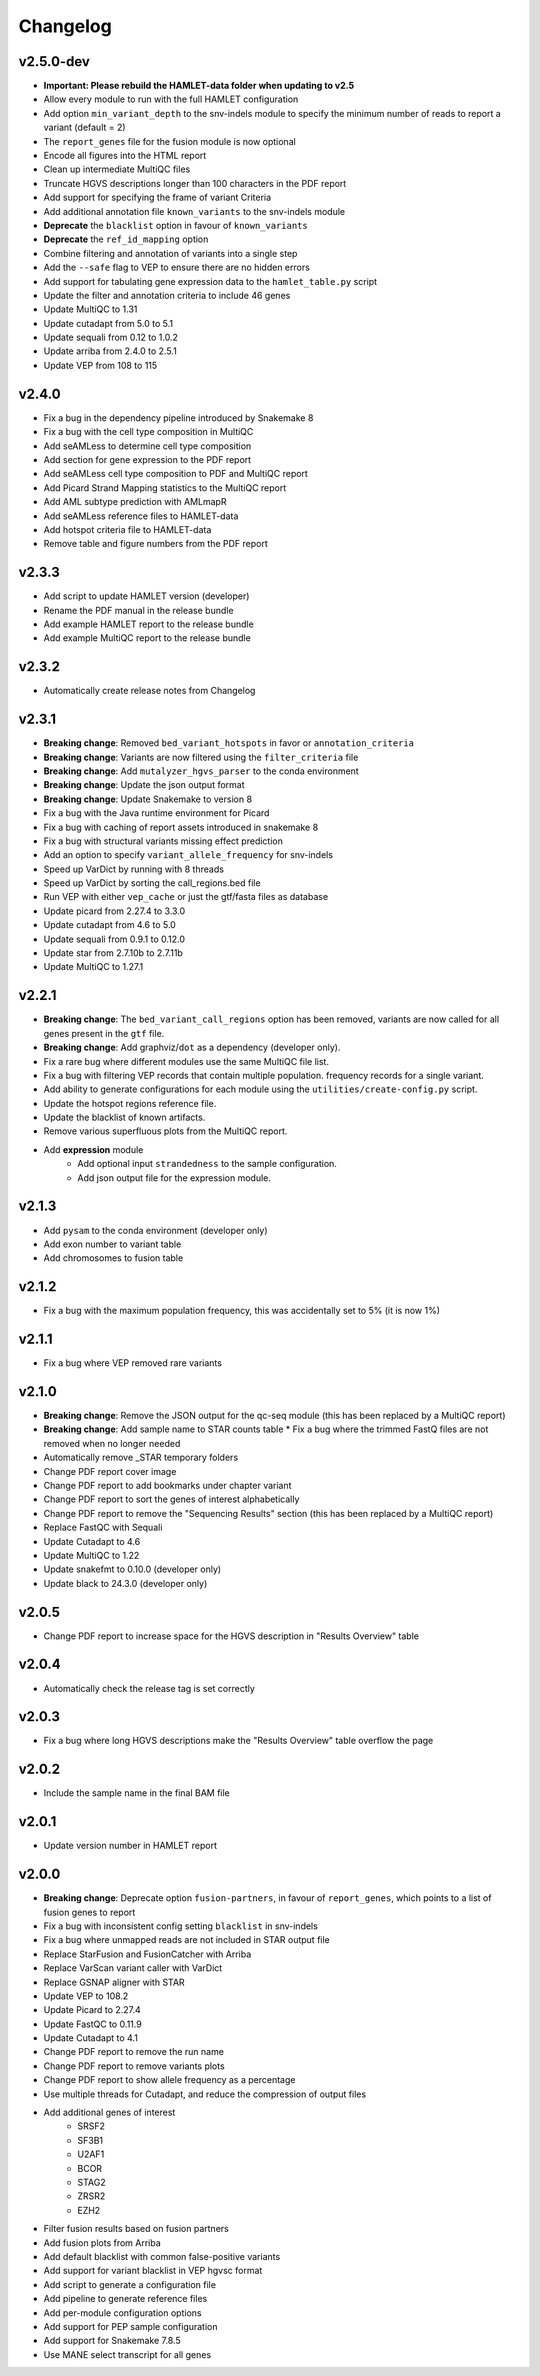 #########
Changelog
#########

.. Newest changes should be on top.

..  This document is user facing. Please word the changes in such a way
.. that users understand how the changes affect the new version.

**********
v2.5.0-dev
**********

* **Important: Please rebuild the HAMLET-data folder when updating to v2.5**
* Allow every module to run with the full HAMLET configuration
* Add option ``min_variant_depth`` to the snv-indels module to specify the
  minimum number of reads to report a variant (default = 2)
* The ``report_genes`` file for the fusion module is now optional
* Encode all figures into the HTML report
* Clean up intermediate MultiQC files
* Truncate HGVS descriptions longer than 100 characters in the PDF report
* Add support for specifying the frame of variant Criteria
* Add additional annotation file ``known_variants`` to the snv-indels module
* **Deprecate** the ``blacklist`` option in favour of ``known_variants``
* **Deprecate** the ``ref_id_mapping`` option
* Combine filtering and annotation of variants into a single step
* Add the ``--safe`` flag to VEP to ensure there are no hidden errors
* Add support for tabulating gene expression data to the ``hamlet_table.py`` script
* Update the filter and annotation criteria to include 46 genes
* Update MultiQC to 1.31
* Update cutadapt from 5.0 to 5.1
* Update sequali from 0.12 to 1.0.2
* Update arriba from 2.4.0 to 2.5.1
* Update VEP from 108 to 115


******
v2.4.0
******

* Fix a bug in the dependency pipeline introduced by Snakemake 8
* Fix a bug with the cell type composition in MultiQC
* Add seAMLess to determine cell type composition
* Add section for gene expression to the PDF report
* Add seAMLess cell type composition to PDF and MultiQC report
* Add Picard Strand Mapping statistics to the MultiQC report
* Add AML subtype prediction with AMLmapR
* Add seAMLess reference files to HAMLET-data
* Add hotspot criteria file to HAMLET-data
* Remove table and figure numbers from the PDF report

******
v2.3.3
******

* Add script to update HAMLET version (developer)
* Rename the PDF manual in the release bundle
* Add example HAMLET report to the release bundle
* Add example MultiQC report to the release bundle

******
v2.3.2
******

* Automatically create release notes from Changelog

******
v2.3.1
******

* **Breaking change**: Removed ``bed_variant_hotspots`` in favor or ``annotation_criteria``
* **Breaking change**: Variants are now filtered using the ``filter_criteria`` file
* **Breaking change**: Add ``mutalyzer_hgvs_parser`` to the conda environment
* **Breaking change**: Update the json output format
* **Breaking change**: Update Snakemake to version 8
* Fix a bug with the Java runtime environment for Picard
* Fix a bug with caching of report assets introduced in snakemake 8
* Fix a bug with structural variants missing effect prediction
* Add an option to specify ``variant_allele_frequency`` for snv-indels
* Speed up VarDict by running with 8 threads
* Speed up VarDict by sorting the call_regions.bed file
* Run VEP with either ``vep_cache`` or just the gtf/fasta files as database
* Update picard from 2.27.4 to 3.3.0
* Update cutadapt from 4.6 to 5.0
* Update sequali from 0.9.1 to 0.12.0
* Update star from 2.7.10b to 2.7.11b
* Update MultiQC to 1.27.1

******
v2.2.1
******

* **Breaking change**: The ``bed_variant_call_regions`` option has been removed, variants are now
  called for all genes present in the ``gtf`` file.
* **Breaking change**: Add graphviz/``dot`` as a dependency (developer only).
* Fix a rare bug where different modules use the same MultiQC file list.
* Fix a bug with filtering VEP records that contain multiple population.
  frequency records for a single variant.
* Add ability to generate configurations for each module using the
  ``utilities/create-config.py`` script.
* Update the hotspot regions reference file.
* Update the blacklist of known artifacts.
* Remove various superfluous plots from the MultiQC report.
* Add **expression** module
    * Add optional input ``strandedness`` to the sample configuration.
    * Add json output file for the expression module.

******
v2.1.3
******

* Add ``pysam`` to the conda environment (developer only)
* Add exon number to variant table
* Add chromosomes to fusion table

******
v2.1.2
******

* Fix a bug with the maximum population frequency, this was accidentally set to
  5% (it is now 1%)

******
v2.1.1
******

* Fix a bug where VEP removed rare variants

******
v2.1.0
******

* **Breaking change**: Remove the JSON output for the qc-seq module (this has
  been replaced by a MultiQC report)
* **Breaking change**: Add sample name to STAR counts table * Fix a bug where
  the trimmed FastQ files are not removed when no longer needed
* Automatically remove _STAR temporary folders
* Change PDF report cover image
* Change PDF report to add bookmarks under chapter variant
* Change PDF report to sort the genes of interest alphabetically
* Change PDF report to remove the "Sequencing Results" section (this has been
  replaced by a MultiQC report)
* Replace FastQC with Sequali
* Update Cutadapt to 4.6
* Update MultiQC to 1.22
* Update snakefmt to 0.10.0 (developer only)
* Update black to 24.3.0 (developer only)

******
v2.0.5
******

* Change PDF report to increase space for the HGVS description in "Results
  Overview" table

******
v2.0.4
******

* Automatically check the release tag is set correctly

******
v2.0.3
******

* Fix a bug where long HGVS descriptions make the "Results Overview" table
  overflow the page

******
v2.0.2
******

* Include the sample name in the final BAM file

******
v2.0.1
******

* Update version number in HAMLET report

******
v2.0.0
******

* **Breaking change**: Deprecate option ``fusion-partners``, in favour of
  ``report_genes``, which points to a list of fusion genes to report
* Fix a bug with inconsistent config setting ``blacklist`` in snv-indels
* Fix a bug where unmapped reads are not included in STAR output file
* Replace StarFusion and FusionCatcher with Arriba
* Replace VarScan variant caller with VarDict
* Replace GSNAP aligner with STAR
* Update VEP to 108.2
* Update Picard to 2.27.4
* Update FastQC to 0.11.9
* Update Cutadapt to 4.1
* Change PDF report to remove the run name
* Change PDF report to remove variants plots
* Change PDF report to show allele frequency as a percentage
* Use multiple threads for Cutadapt, and reduce the compression of output files
* Add additional genes of interest
    - SRSF2
    - SF3B1
    - U2AF1
    - BCOR
    - STAG2
    - ZRSR2
    - EZH2
* Filter fusion results based on fusion partners
* Add fusion plots from Arriba
* Add default blacklist with common false-positive variants
* Add support for variant blacklist in VEP hgvsc format
* Add script to generate a configuration file
* Add pipeline to generate reference files
* Add per-module configuration options
* Add support for PEP sample configuration
* Add support for Snakemake 7.8.5
* Use MANE select transcript for all genes

